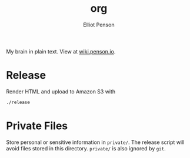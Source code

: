#+TITLE: org
#+AUTHOR: Elliot Penson

My brain in plain text. View at [[http://wiki.penson.io/][wiki.penson.io]].

[[./images/brain.png]]

* Release

  Render HTML and upload to Amazon S3 with

  #+BEGIN_SRC sh
    ./release
  #+END_SRC

* Private Files

  Store personal or sensitive information in ~private/~. The release script will
  avoid files stored in this directory. ~private/~ is also ignored by ~git~.
